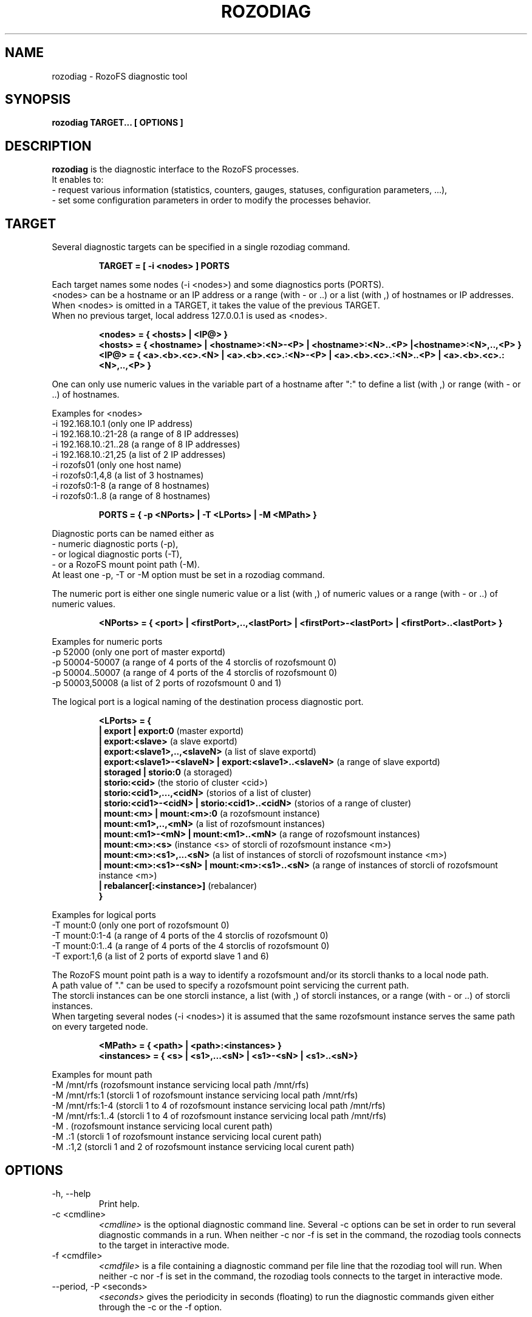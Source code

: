 .\" Process this file with
.\" groff -man -Tascii rozodiag.8
.\"
.TH ROZODIAG 8 "FEBRUARY 2015" RozoFS "User Manuals"
.SH NAME
rozodiag \- RozoFS diagnostic tool
.SH SYNOPSIS
.B rozodiag TARGET... [ OPTIONS ]
.B
.SH DESCRIPTION
.B rozodiag
is the diagnostic interface to the RozoFS processes. 
 It enables to:
  - request various information (statistics, counters, gauges, statuses, configuration parameters, ...),
  - set some configuration parameters in order to modify the processes behavior.
.SH TARGET
.P 
 Several diagnostic targets can be specified in a single rozodiag command. 
.P
.RS 
.B TARGET = [ -i <nodes> ] PORTS
.RE
.P
 Each target names some nodes (-i <nodes>) and some diagnostics ports (PORTS).
 <nodes> can be a hostname or an IP address or a range (with - or ..) or a list (with ,) of hostnames or IP addresses.
 When <nodes> is omitted in a TARGET, it takes the value of the previous TARGET. 
 When no previous target, local address 127.0.0.1 is used as <nodes>.
.P
.RS 
.B <nodes> = { <hosts> | <IP@> }
.RE
.RS
.B <hosts> = { <hostname> | <hostname>:<N>-<P> | <hostname>:<N>..<P> |<hostname>:<N>,..,<P> }
.RE
.RS
.B <IP@> = { <a>.<b>.<c>.<N> | <a>.<b>.<c>.:<N>-<P> | <a>.<b>.<c>.:<N>..<P> | <a>.<b>.<c>.:<N>,..,<P> } 
.RE
.P 
 One can only use numeric values in the variable part of a hostname after ":" to define a list (with ,) or range (with - or ..) of hostnames.
 
 Examples for <nodes>
   -i 192.168.10.1       (only one IP address)           
   -i 192.168.10.:21-28  (a range of 8 IP addresses)     
   -i 192.168.10.:21..28 (a range of 8 IP addresses)     
   -i 192.168.10.:21,25  (a list of 2 IP addresses)    
   -i rozofs01           (only one host name)
   -i rozofs0:1,4,8      (a list of 3 hostnames)
   -i rozofs0:1-8        (a range of 8 hostnames)  
   -i rozofs0:1..8       (a range of 8 hostnames)  
.RS 

.B PORTS = { -p <NPorts> | -T <LPorts> | -M <MPath>  }
.RE
.P
 Diagnostic ports can be named either as
   - numeric diagnostic ports (-p), 
   - or logical diagnostic ports (-T), 
   - or a RozoFS mount point path (-M).
 At least one -p, -T or -M option must be set in a rozodiag command.
.P
 The numeric port is either one single numeric value or a list (with ,) of numeric values or a range (with - or ..) of numeric values.
.P
.RS
.B <NPorts> = { <port> | <firstPort>,..,<lastPort> | <firstPort>-<lastPort> | <firstPort>..<lastPort> }
.RE
.P 
 Examples for numeric ports
   -p 52000         (only one port of master exportd)    
   -p 50004-50007   (a range of 4 ports of the 4 storclis of rozofsmount 0)
   -p 50004..50007  (a range of 4 ports of the 4 storclis of rozofsmount 0)
   -p 50003,50008   (a list of 2 ports of rozofsmount 0 and 1)
.P
 The logical port is a logical naming of the destination process diagnostic port.
.P
.RS
.B <LPorts> = { 
.RE
.RS
.B | export | export:0                
(master exportd)  
.RE
.RS
.B | export:<slave>                   
(a slave exportd)
.RE
.RS
.B | export:<slave1>,..,<slaveN>      
(a list of slave exportd)
.RE
.RS
.B | export:<slave1>-<slaveN> | export:<slave1>..<slaveN>         
(a range of slave exportd)
.RE
.RS
.B | storaged | storio:0                        
(a storaged)
.RE
.RS
.B | storio:<cid>                     
(the storio of cluster <cid>)
.RE
.RS
.B | storio:<cid1>,...,<cidN>         
(storios of a list of cluster)
.RE
.RS
.B | storio:<cid1>-<cidN> | storio:<cid1>..<cidN>            
(storios of a range of cluster)
.RE
.RS
.B | mount:<m> | mount:<m>:0          
(a rozofsmount instance)
.RE
.RS
.B | mount:<m1>,..,<mN>               
(a list of rozofsmount instances)
.RE
.RS
.B | mount:<m1>-<mN> | mount:<m1>..<mN>                  
(a range of rozofsmount instances)
.RE
.RS
.B | mount:<m>:<s>                    
(instance <s> of storcli of rozofsmount instance <m>)
.RE
.RS
.B | mount:<m>:<s1>,...<sN>           
(a list of instances of storcli of rozofsmount instance <m>)
.RE
.RS
.B | mount:<m>:<s1>-<sN>  | mount:<m>:<s1>..<sN>               
(a range of instances of storcli of rozofsmount instance <m>)
.RE
.RS
.B | rebalancer[:<instance>]          
(rebalancer)  
.RE
.RS
.B }
.RE 
.P 
 Examples for logical ports
   -T mount:0       (only one port of rozofsmount 0)    
   -T mount:0:1-4   (a range of 4 ports of the 4 storclis of rozofsmount 0)
   -T mount:0:1..4  (a range of 4 ports of the 4 storclis of rozofsmount 0)
   -T export:1,6    (a list of 2 ports of exportd slave 1 and 6)
.P
 The RozoFS mount point path is a way to identify a rozofsmount and/or its storcli thanks to a local node path.
 A path value of "." can be used to specify a rozofsmount point servicing the current path.
 The storcli instances can be one storcli instance, a list (with ,) of storcli instances, or a range (with - or ..) of storcli instances.
 When targeting several nodes (-i <nodes>) it is assumed that the same rozofsmount instance serves the same path on every targeted node.
.P
.RS 
.B <MPath> = { <path> | <path>:<instances> }  
.RE
.RS
.B <instances> = { <s> | <s1>,...<sN> | <s1>-<sN> | <s1>..<sN>}
.RE  
.P 
 Examples for mount path
   -M /mnt/rfs      (rozofsmount instance servicing local path /mnt/rfs)    
   -M /mnt/rfs:1    (storcli 1 of rozofsmount instance servicing local path /mnt/rfs)   
   -M /mnt/rfs:1-4  (storcli 1 to 4 of rozofsmount instance servicing local path /mnt/rfs)   
   -M /mnt/rfs:1..4 (storcli 1 to 4 of rozofsmount instance servicing local path /mnt/rfs)   
   -M .             (rozofsmount instance servicing local curent path)
   -M .:1           (storcli 1 of rozofsmount instance servicing local curent path)
   -M .:1,2         (storcli 1 and 2 of rozofsmount instance servicing local curent path)
.SH OPTIONS
.IP "-h, --help"
.RS
Print help. 
.RE
.IP "-c <cmdline>"
.RS
.I <cmdline>
is the optional diagnostic command line. Several -c options can be set
in order to run several diagnostic commands in a run. 
When neither -c nor -f is set in the command, 
the rozodiag tools connects to the target in interactive mode.
.RE
.IP "-f <cmdfile>"
.RS
.I <cmdfile> 
is a file containing a diagnostic command per file line that the
rozodiag tool will run. 
When neither -c nor -f is set in the command, 
the rozodiag tools connects to the target in interactive mode.
.RE
.IP "--period, -P <seconds>"
.RS
.I <seconds>
gives the periodicity in seconds (floating) to run the diagnostic commands given either
through the -c or the -f option. 
.SH EXAMPLES
.P
Targeting two local mount points /mnt/rfs1 and /mnt/rfs2
.RS
rozodiag -M /mnt/rfs1 -M /mnt/rfs2 -c throughput col 6 --period 15
.RE
.P
Targeting the current RozoFS mount point we are on
.RS
rozodiag -M . -c mount
.RE
.P
Targeting the 4 storclis of the local RozoFS mount point we are on
.RS
rozodiag -M .:1..4 -c profiler
.RE
.P
Targeting RozoFS mount /mnt/rfs on several nodes (assuming the same instance is used on local node and remote nodes)
.RS
rozodiag -i node:1-4 -M /mnt/rfs -c profiler reset
.RE
.P
Targeting the export slave 1 on node 192.168.2.1 
.RS
rozodiag -i 192.168.2.21 -T export:1 -c trash json --period 30
.RE
.P
Targeting all exportd including the master on node 192.168.2.1 
.RS
rozodiag -i 192.168.2.21 -T export:0-8 -c clients
.RE
.P
Targeting the storaged of 8 nodes
.RS
rozodiag -i node:1..8 -T storaged -c dstatus
.RE
.P
Targeting the storios of the 6 clusters of one node
.RS
rozodiag -i node5 -T storio:1-6 -c log
.RE
.P
Targeting rozofsmount instance 2 and its 4 STORCLIs on one node
.RS
rozodiag -i node3 -T mount:2:0..4 -c lbg_entries 
.RE
.P
Targeting rozofsmount instance 2 and its 4 STORCLIs on 2 nodes
.RS
rozodiag -i node:1,3 -T mount:2:0-4 -c repair
.RE
.\".SH ENVIRONMENT
.\".SH DIAGNOSTICS
.SH "REPORTING BUGS"
Report bugs to <bugs@fizians.org>.
.SH COPYRIGHT
Copyright (c) 2013 Fizians SAS. <http://www.fizians.com>

RozoFS is free software; you can redistribute it and/or modify
it under the terms of the GNU General Public License as published
by the Free Software Foundation, version 2.

RozoFS is distributed in the hope that it will be useful, but
WITHOUT ANY WARRANTY; without even the implied warranty of
MERCHANTABILITY or FITNESS FOR A PARTICULAR PURPOSE.  See the GNU
General Public License for more details.

You should have received a copy of the GNU General Public License
along with this program.  If not, see <http://www.gnu.org/licenses/>.
.SH AUTHOR
Fizians <http://www.fizians.org>
.SH "SEE ALSO"
.BR rozofs (7),
